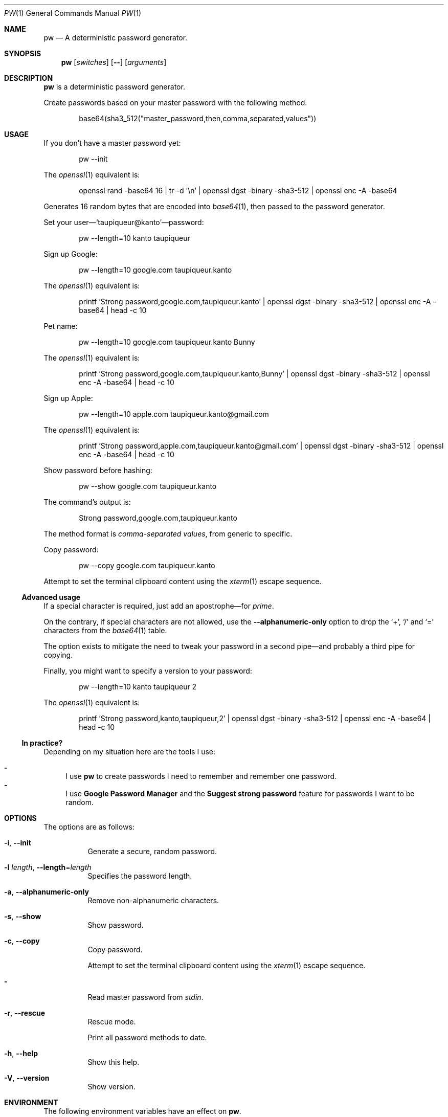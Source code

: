.Dd November 26, 2021
.Dt PW 1
.Os
.Sh NAME
.Nm pw
.Nd A deterministic password generator.
.Sh SYNOPSIS
.Nm
.Op Ar switches
.Op Fl -
.Op Ar arguments
.Sh DESCRIPTION
.Nm
is a deterministic password generator.
.Pp
Create passwords based on your master password with the following method.
.Bd -literal -offset indent
base64(sha3_512("master_password,then,comma,separated,values"))
.Ed
.Sh USAGE
If you don’t have a master password yet:
.Bd -literal -offset indent
pw --init
.Ed
.Pp
The
.Xr openssl 1
equivalent is:
.Bd -literal -offset indent
openssl rand -base64 16 | tr -d '\en' | openssl dgst -binary -sha3-512 | openssl enc -A -base64
.Ed
.Pp
Generates 16 random bytes that are encoded into
.Xr base64 1 ,
then passed to the password generator.
.Pp
.No Set your user— Ns
.Ql taupiqueur@kanto Ns
—password:
.Bd -literal -offset indent
pw --length=10 kanto taupiqueur
.Ed
.Pp
Sign up Google:
.Bd -literal -offset indent
pw --length=10 google.com taupiqueur.kanto
.Ed
.Pp
The
.Xr openssl 1
equivalent is:
.Bd -literal -offset indent
printf 'Strong password,google.com,taupiqueur.kanto' | openssl dgst -binary -sha3-512 | openssl enc -A -base64 | head -c 10
.Ed
.Pp
Pet name:
.Bd -literal -offset indent
pw --length=10 google.com taupiqueur.kanto Bunny
.Ed
.Pp
The
.Xr openssl 1
equivalent is:
.Bd -literal -offset indent
printf 'Strong password,google.com,taupiqueur.kanto,Bunny' | openssl dgst -binary -sha3-512 | openssl enc -A -base64 | head -c 10
.Ed
.Pp
Sign up Apple:
.Bd -literal -offset indent
pw --length=10 apple.com taupiqueur.kanto@gmail.com
.Ed
.Pp
The
.Xr openssl 1
equivalent is:
.Bd -literal -offset indent
printf 'Strong password,apple.com,taupiqueur.kanto@gmail.com' | openssl dgst -binary -sha3-512 | openssl enc -A -base64 | head -c 10
.Ed
.Pp
Show password before hashing:
.Bd -literal -offset indent
pw --show google.com taupiqueur.kanto
.Ed
.Pp
The command’s output is:
.Bd -literal -offset indent
Strong password,google.com,taupiqueur.kanto
.Ed
.Pp
The method format is
.Em comma-separated values ,
from generic to specific.
.Pp
Copy password:
.Bd -literal -offset indent
pw --copy google.com taupiqueur.kanto
.Ed
.Pp
Attempt to set the terminal clipboard content using the
.Xr xterm 1
escape sequence.
.Ss Advanced usage
.Pp
If a special character is required, just add an apostrophe—for
.Em prime .
.Pp
On the contrary, if special characters are not allowed, use the
.Fl -alphanumeric-only
option
to drop the
.Ql + ,
.Ql /
and
.Ql =
characters from the
.Xr base64 1
table.
.Pp
The option exists to mitigate the need to tweak your password in a second pipe—and probably a third pipe for copying.
.Pp
Finally, you might want to specify a version to your password:
.Bd -literal -offset indent
pw --length=10 kanto taupiqueur 2
.Ed
.Pp
The
.Xr openssl 1
equivalent is:
.Bd -literal -offset indent
printf 'Strong password,kanto,taupiqueur,2' | openssl dgst -binary -sha3-512 | openssl enc -A -base64 | head -c 10
.Ed
.Ss "In practice?"
Depending on my situation here are the tools I use:
.Pp
.Bl -dash -compact
.It
I use
.Nm
to create passwords I need to remember and remember one password.
.It
I use
.Sy Google Password Manager
and the
.Sy Suggest strong password
feature for passwords I want to be random.
.El
.Sh OPTIONS
The options are as follows:
.Bl -tag -width indent
.It Fl i , Fl -init
Generate a secure, random password.
.It Fl l Ar length , Fl -length Ns = Ns Ar length
Specifies the password length.
.It Fl a , Fl -alphanumeric-only
Remove non-alphanumeric characters.
.It Fl s , Fl -show
Show password.
.It Fl c , Fl -copy
Copy password.
.Pp
Attempt to set the terminal clipboard content using the
.Xr xterm 1
escape sequence.
.It Fl
Read master password from
.Pa stdin .
.It Fl r , Fl -rescue
Rescue mode.
.Pp
Print all password methods to date.
.It Fl h , Fl -help
Show this help.
.It Fl V , Fl -version
Show version.
.El
.Sh ENVIRONMENT
The following environment variables have an effect on
.Nm .
.Bl -tag -width indent
.It Ev MASTER_PASSWORD
Specifies the master password.
.El
.Sh CONTRIBUTING
.Bl -tag -width indent
.It Report bugs on the
.Lk https://github.com/taupiqueur/pw/issues issue tracker ,
.It ask questions on the
.Lk https://web.libera.chat/gamja/#taupiqueur IRC channel ,
.It send patches on the
.Lk https://github.com/taupiqueur/pw/pulls mailing list .
.El
.Sh AUTHORS
.An Mathieu Ablasou Aq Mt taupiqueur.kanto@gmail.com
